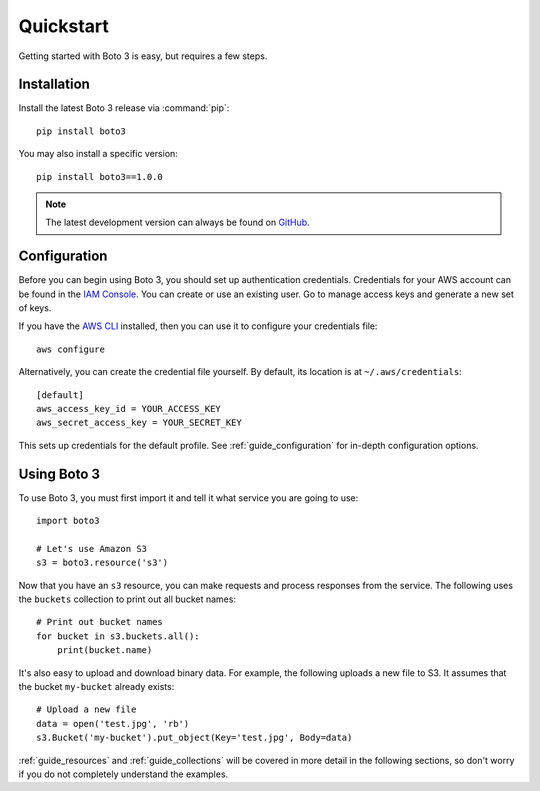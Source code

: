 .. _guide_quickstart:

Quickstart
==========
Getting started with Boto 3 is easy, but requires a few steps.

Installation
------------
Install the latest Boto 3 release via :command:`pip`::

    pip install boto3

You may also install a specific version::

    pip install boto3==1.0.0

.. note::

   The latest development version can always be found on
   `GitHub <https://github.com/boto/boto3>`_.

Configuration
-------------
Before you can begin using Boto 3, you should set up authentication
credentials. Credentials for your AWS account can be found in the
`IAM Console <https://console.aws.amazon.com/iam/home>`_. You can
create or use an existing user. Go to manage access keys and
generate a new set of keys.

If you have the `AWS CLI <http://aws.amazon.com/cli/>`_
installed, then you can use it to configure your credentials file::

    aws configure

Alternatively, you can create the credential file yourself. By default,
its location is at ``~/.aws/credentials``::

    [default]
    aws_access_key_id = YOUR_ACCESS_KEY
    aws_secret_access_key = YOUR_SECRET_KEY

This sets up credentials for the default profile. See
:ref:`guide_configuration` for in-depth configuration options.

Using Boto 3
------------
To use Boto 3, you must first import it and tell it what service you are
going to use::

    import boto3

    # Let's use Amazon S3
    s3 = boto3.resource('s3')

Now that you have an ``s3`` resource, you can make requests and process
responses from the service. The following uses the ``buckets`` collection
to print out all bucket names::

    # Print out bucket names
    for bucket in s3.buckets.all():
        print(bucket.name)

It's also easy to upload and download binary data. For example, the
following uploads a new file to S3. It assumes that the bucket ``my-bucket``
already exists::

    # Upload a new file
    data = open('test.jpg', 'rb')
    s3.Bucket('my-bucket').put_object(Key='test.jpg', Body=data)

:ref:`guide_resources` and :ref:`guide_collections` will be covered in more
detail in the following sections, so don't worry if you do not completely
understand the examples.
